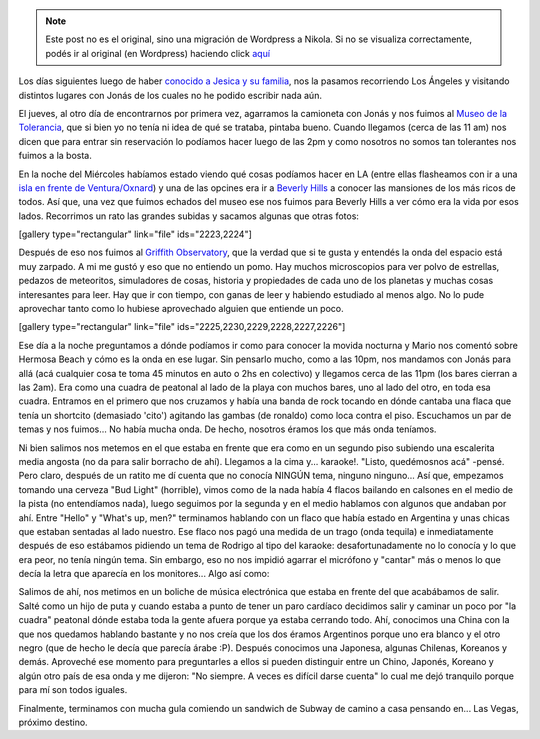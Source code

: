.. link:
.. description:
.. tags: fotos, los angeles, viaje
.. date: 2013/06/08 15:08:44
.. title: Últimos días en LA
.. slug: ultimos-dias-en-la


.. note::

   Este post no es el original, sino una migración de Wordpress a
   Nikola. Si no se visualiza correctamente, podés ir al original (en
   Wordpress) haciendo click aquí_

.. _aquí: http://humitos.wordpress.com/2013/06/08/ultimos-dias-en-la/


 

Los días siguientes luego de haber `conocido a Jesica y su
familia <http://humitos.wordpress.com/2013/05/30/abrupto-cambio-de-planes/>`__,
nos la pasamos recorriendo Los Ángeles y visitando distintos lugares con
Jonás de los cuales no he podido escribir nada aún.

El jueves, al otro día de encontrarnos por primera vez, agarramos la
camioneta con Jonás y nos fuimos al `Museo de la
Tolerancia <http://www.museumoftolerance.com/>`__, que si bien yo no
tenía ni idea de qué se trataba, pintaba bueno. Cuando llegamos (cerca
de las 11 am) nos dicen que para entrar sin reservación lo podíamos
hacer luego de las 2pm y como nosotros no somos tan tolerantes nos
fuimos a la bosta.

En la noche del Miércoles habíamos estado viendo qué cosas podíamos
hacer en LA (entre ellas flasheamos con ir a una `isla en frente de
Ventura/Oxnard <http://goo.gl/maps/MyhKv>`__) y una de las opcines era
ir a `Beverly Hills <http://www.beverlyhills.org/>`__ a conocer las
mansiones de los más ricos de todos. Así que, una vez que fuimos echados
del museo ese nos fuimos para Beverly Hills a ver cómo era la vida por
esos lados. Recorrimos un rato las grandes subidas y sacamos algunas que
otras fotos:

[gallery type="rectangular" link="file" ids="2223,2224"]

Después de eso nos fuimos al `Griffith
Observatory <http://www.griffithobs.org/>`__, que la verdad que si te
gusta y entendés la onda del espacio está muy zarpado. A mi me gustó y
eso que no entiendo un pomo. Hay muchos microscopios para ver polvo de
estrellas, pedazos de meteoritos, simuladores de cosas, historia y
propiedades de cada uno de los planetas y muchas cosas interesantes para
leer. Hay que ir con tiempo, con ganas de leer y habiendo estudiado al
menos algo. No lo pude aprovechar tanto como lo hubiese aprovechado
alguien que entiende un poco.

[gallery type="rectangular" link="file"
ids="2225,2230,2229,2228,2227,2226"]

Ese día a la noche preguntamos a dónde podíamos ir como para conocer la
movida nocturna y Mario nos comentó sobre Hermosa Beach y cómo es la
onda en ese lugar. Sin pensarlo mucho, como a las 10pm, nos mandamos con
Jonás para allá (acá cualquier cosa te toma 45 minutos en auto o 2hs en
colectivo) y llegamos cerca de las 11pm (los bares cierran a las 2am).
Era como una cuadra de peatonal al lado de la playa con muchos bares,
uno al lado del otro, en toda esa cuadra. Entramos en el primero que nos
cruzamos y había una banda de rock tocando en dónde cantaba una flaca
que tenía un shortcito (demasiado 'cito') agitando las gambas (de
ronaldo) como loca contra el piso. Escuchamos un par de temas y nos
fuimos... No había mucha onda. De hecho, nosotros éramos los que más
onda teníamos.

Ni bien salimos nos metemos en el que estaba en frente que era como en
un segundo piso subiendo una escalerita media angosta (no da para salir
borracho de ahí). Llegamos a la cima y... karaoke!. "Listo, quedémosnos
acá" -pensé. Pero claro, después de un ratito me dí cuenta que no
conocía NINGÚN tema, ninguno ninguno... Así que, empezamos tomando una
cerveza "Bud Light" (horrible), vimos como de la nada había 4 flacos
bailando en calsones en el medio de la pista (no entendíamos nada),
luego seguimos por la segunda y en el medio hablamos con algunos que
andaban por ahí. Entre "Hello" y "What's up, men?" terminamos hablando
con un flaco que había estado en Argentina y unas chicas que estaban
sentadas al lado nuestro. Ese flaco nos pagó una medida de un trago
(onda tequila) e inmediatamente después de eso estábamos pidiendo un
tema de Rodrigo al tipo del karaoke: desafortunadamente no lo conocía y
lo que era peor, no tenía ningún tema. Sin embargo, eso no nos impidió
agarrar el micrófono y "cantar" más o menos lo que decía la letra que
aparecía en los monitores... Algo así como:

.. media:: http://www.youtube.com/watch?v=yxvCv9Z6FbQ

Salimos de ahí, nos metimos en un boliche de música electrónica que
estaba en frente del que acabábamos de salir. Salté como un hijo de puta
y cuando estaba a punto de tener un paro cardíaco decidimos salir y
caminar un poco por "la cuadra" peatonal dónde estaba toda la gente
afuera porque ya estaba cerrando todo. Ahí, conocimos una China con la
que nos quedamos hablando bastante y no nos creía que los dos éramos
Argentinos porque uno era blanco y el otro negro (que de hecho le decía
que parecía árabe :P). Después conocimos una Japonesa, algunas Chilenas,
Koreanos y demás. Aproveché ese momento para preguntarles a ellos si
pueden distinguir entre un Chino, Japonés, Koreano y algún otro país de
esa onda y me dijeron: "No siempre. A veces es difícil darse cuenta" lo
cual me dejó tranquilo porque para mí son todos iguales.

Finalmente, terminamos con mucha gula comiendo un sandwich de Subway de
camino a casa pensando en... Las Vegas, próximo destino.
